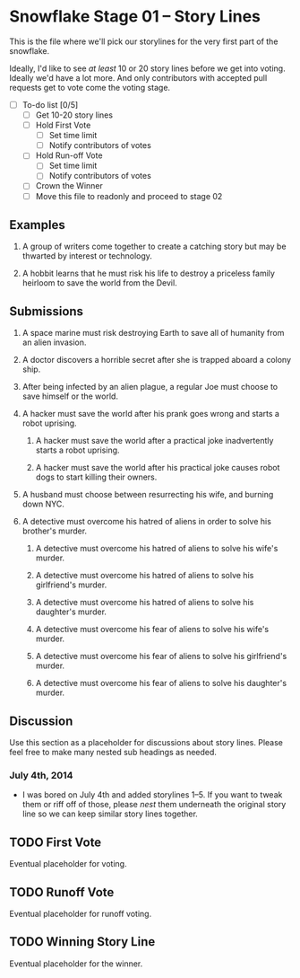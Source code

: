 * Snowflake Stage 01 -- Story Lines
This is the file where we'll pick our storylines for the very first
part of the snowflake.

Ideally, I'd like to see /at least/ 10 or 20 story lines before we get into
voting. Ideally we'd have a lot more. And only contributors with accepted pull
requests get to vote come the voting stage.

- [ ] To-do list [0/5]
  - [ ] Get 10-20 story lines
  - [ ] Hold First Vote
	- [ ] Set time limit
	- [ ] Notify contributors of votes
  - [ ] Hold Run-off Vote
	- [ ] Set time limit
	- [ ] Notify contributors of votes
  - [ ] Crown the Winner
  - [ ] Move this file to readonly and proceed to stage 02

** Examples

1. A group of writers come together to create a catching story but may
   be thwarted by interest or technology. 

2. A hobbit learns that he must risk his life to destroy a priceless
   family heirloom to save the world from the Devil. 

** Submissions

1. A space marine must risk destroying Earth to save all of humanity 
   from an alien invasion.

2. A doctor discovers a horrible secret after she is trapped
   aboard a colony ship.

3. After being infected by an alien plague, a regular Joe must choose 
   to save himself or the world. 

4. A hacker must save the world after his prank goes wrong and 
   starts a robot uprising. 

   1. A hacker must save the world after a practical joke inadvertently starts
      a robot uprising.

   2. A hacker must save the world after his practical joke causes robot dogs
      to start killing their owners. 

5. A husband must choose between resurrecting his wife, and burning down 
   NYC. 

6. A detective must overcome his hatred of aliens in order to solve his
   brother's murder. 

   1. A detective must overcome his hatred of aliens to solve his
      wife's murder. 

   2. A detective must overcome his hatred of aliens to solve his
      girlfriend's murder. 

   3. A detective must overcome his hatred of aliens to solve his
      daughter's murder. 

   4. A detective must overcome his fear of aliens to solve his
      wife's murder. 

   5. A detective must overcome his fear of aliens to solve his
      girlfriend's murder. 

   6. A detective must overcome his fear of aliens to solve his
      daughter's murder. 

** Discussion
Use this section as a placeholder for discussions about story
lines. Please feel free to make many nested sub headings as needed.

*** July 4th, 2014
- I was bored on July 4th and added storylines 1--5. If you want to tweak them
  or riff off of those, please /nest/ them underneath the original story line
  so we can keep similar story lines together.  
   
** TODO First Vote
   Eventual placeholder for voting.
** TODO Runoff Vote
   Eventual placeholder for runoff voting.
** TODO Winning Story Line
   Eventual placeholder for the winner.
